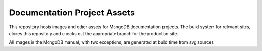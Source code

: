 ============================
Documentation Project Assets
============================

This repository hosts images and other assets for MongoDB
documentation projects. The build system for relevant sites, clones
this repository and checks out the appropriate branch for the
production site.

All images in the MongoDB manual, with two exceptions, are generated
at build time from svg sources.

